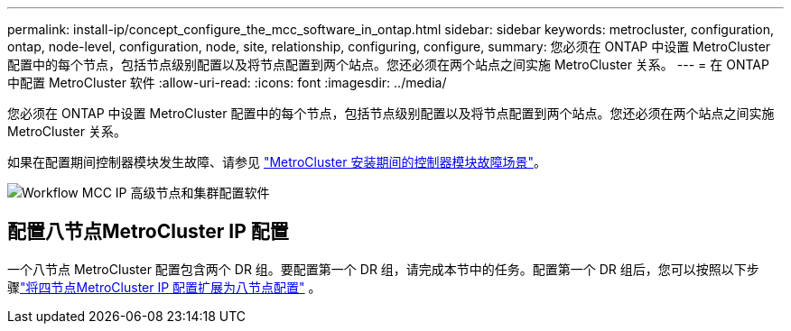 ---
permalink: install-ip/concept_configure_the_mcc_software_in_ontap.html 
sidebar: sidebar 
keywords: metrocluster, configuration, ontap, node-level, configuration, node, site, relationship, configuring, configure, 
summary: 您必须在 ONTAP 中设置 MetroCluster 配置中的每个节点，包括节点级别配置以及将节点配置到两个站点。您还必须在两个站点之间实施 MetroCluster 关系。 
---
= 在 ONTAP 中配置 MetroCluster 软件
:allow-uri-read: 
:icons: font
:imagesdir: ../media/


[role="lead"]
您必须在 ONTAP 中设置 MetroCluster 配置中的每个节点，包括节点级别配置以及将节点配置到两个站点。您还必须在两个站点之间实施 MetroCluster 关系。

如果在配置期间控制器模块发生故障、请参见 link:../disaster-recovery/concept_choosing_the_correct_recovery_procedure_parent_concept.html#controller-module-failure-scenarios-during-metrocluster-installation["MetroCluster 安装期间的控制器模块故障场景"]。

image::../media/workflow_mcc_ip_high_level_node_and_cluster_configuration_software.svg[Workflow MCC IP 高级节点和集群配置软件]



== 配置八节点MetroCluster IP 配置

一个八节点 MetroCluster 配置包含两个 DR 组。要配置第一个 DR 组，请完成本节中的任务。配置第一个 DR 组后，您可以按照以下步骤link:../upgrade/task_expand_a_four_node_mcc_ip_configuration.html["将四节点MetroCluster IP 配置扩展为八节点配置"] 。
